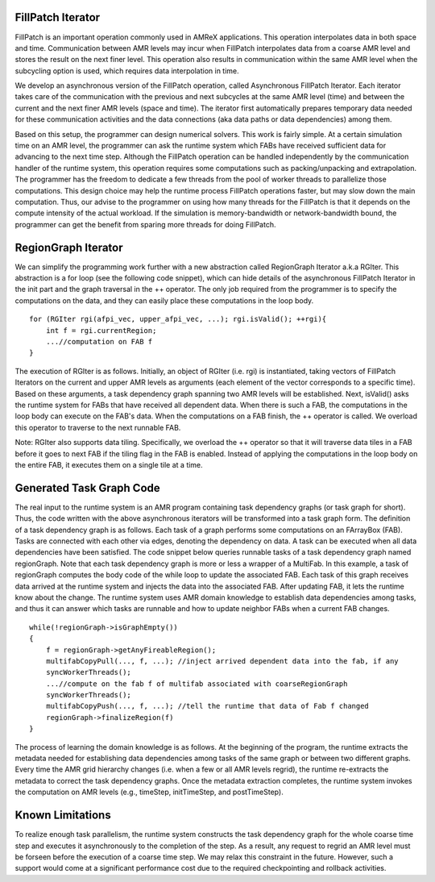 FillPatch Iterator
==================

FillPatch is an important operation commonly used in AMReX applications.
This operation interpolates data in both space and time.
Communication between AMR levels may incur when FillPatch interpolates data from a coarse AMR level and stores the result on the next finer level.
This operation also results in communication within the same AMR level when the subcycling option is used, which requires data interpolation in time.

We develop an asynchronous version of the FillPatch operation, called Asynchronous FillPatch Iterator.
Each iterator takes care of the communication with the previous and next subcycles at the same AMR level (time) and between the current and the next finer AMR levels (space and time).
The iterator first automatically prepares temporary data needed for these communication activities and the data connections (aka data paths or data dependencies) among them.

Based on this setup, the programmer can design numerical solvers.
This work is fairly simple.
At a certain simulation time on an AMR level, the programmer can ask the runtime system which FABs have received sufficient data for advancing to the next time step.
Although the FillPatch operation can be handled independently by the communication handler of the runtime system, this operation requires some computations such as packing/unpacking and extrapolation.
The programmer has the freedom to dedicate a few threads from the pool of worker threads to parallelize those computations.
This design choice may help the runtime process FillPatch operations faster, but may slow down the main computation.
Thus, our advise to the programmer on using how many threads for the FillPatch is that it depends on the compute intensity of the actual workload.
If the simulation is memory-bandwidth or network-bandwidth bound, the programmer can get the benefit from sparing more threads for doing FillPatch.

RegionGraph Iterator
====================

We can simplify the programming work further with a new abstraction called RegionGraph Iterator a.k.a RGIter.
This abstraction is a for loop (see the following code snippet), which can hide details of the asynchronous FillPatch Iterator in the init part and the graph traversal in the ++ operator.
The only job required from the programmer is to specify the computations on the data, and they can easily place these computations in the loop body.

.. highlight:: c++

::

    for (RGIter rgi(afpi_vec, upper_afpi_vec, ...); rgi.isValid(); ++rgi){
        int f = rgi.currentRegion;
	...//computation on FAB f
    }

The execution of RGIter is as follows.
Initially, an object of RGIter (i.e. rgi) is instantiated, taking vectors of FillPatch Iterators on the current and upper AMR levels as arguments (each element of the vector corresponds to a specific time).
Based on these arguments, a task dependency graph spanning two AMR levels will be established. 
Next, isValid() asks the runtime system for FABs that have received all dependent data.
When there is such a FAB, the computations in the loop body can execute on the FAB's data.
When the computations on a FAB finish, the ++ operator is called.
We overload this operator to traverse to the next runnable FAB.

Note: RGIter also supports data tiling.
Specifically, we overload the ++ operator so that it will traverse data tiles in a FAB before it goes to next FAB if the tiling flag in the FAB is enabled.
Instead of applying the computations in the loop body on the entire FAB, it executes them on a single tile at a time.


Generated Task Graph Code
=========================

The real input to the runtime system is an AMR program containing task dependency graphs (or task graph for short).
Thus, the code written with the above asynchronous iterators will be transformed into a task graph form.
The definition of a task dependency graph is as follows.
Each task of a graph performs some computations on an FArrayBox (FAB).
Tasks are connected with each other via edges, denoting the dependency on data.
A task can be executed when all data dependencies have been satisfied.
The code snippet below queries runnable tasks of a task dependency graph named regionGraph.
Note that each task dependency graph is more or less a wrapper of a MultiFab.
In this example, a task of regionGraph computes the body code of the while loop to update the associated FAB.
Each task of this graph receives data arrived at the runtime system and injects the data into the associated FAB.
After updating FAB, it lets the runtime know about the change.
The runtime system uses AMR domain knowledge to establish data dependencies among tasks, and thus it can answer which tasks are runnable and how to update neighbor FABs when a current FAB changes.

.. highlight:: c++

::

    while(!regionGraph->isGraphEmpty())
    {
        f = regionGraph->getAnyFireableRegion();
	multifabCopyPull(..., f, ...); //inject arrived dependent data into the fab, if any
        syncWorkerThreads();
	...//compute on the fab f of multifab associated with coarseRegionGraph
        syncWorkerThreads();
        multifabCopyPush(..., f, ...); //tell the runtime that data of Fab f changed
        regionGraph->finalizeRegion(f)
    }

The process of learning the domain knowledge is as follows.
At the beginning of the program, the runtime extracts the metadata needed for establishing data dependencies among tasks of the same graph or between two different graphs.
Every time the AMR grid hierarchy changes (i.e. when a few or all AMR levels regrid), the runtime re-extracts the metadata to correct the task dependency graphs.
Once the metadata extraction completes, the runtime system invokes the computation on AMR levels (e.g., timeStep, initTimeStep, and postTimeStep).

Known Limitations
=================

To realize enough task parallelism, the runtime system constructs the task dependency graph for the whole coarse time step and executes it asynchronously to the completion of the step.
As a result, any request to regrid an AMR level must be forseen before the execution of a coarse time step.
We may relax this constraint in the future.
However, such a support would come at a significant performance cost due to the required checkpointing and rollback activities.

